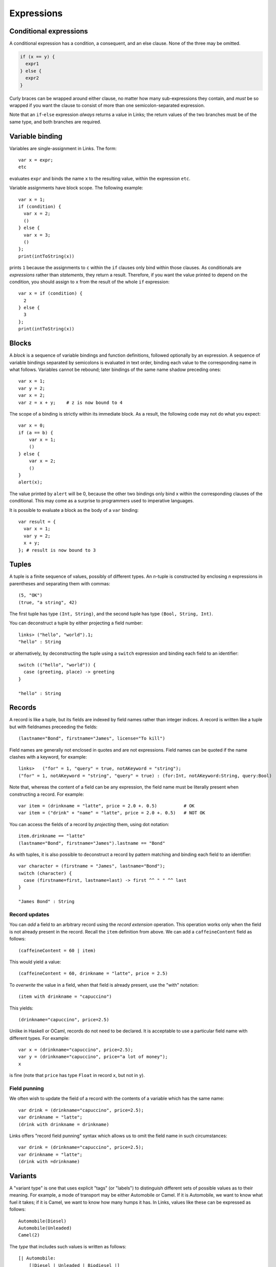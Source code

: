 Expressions
===========

Conditional expressions
-----------------------

A conditional expression has a condition, a consequent, and an else
clause. None of the three may be omitted.

.. code-block::

  if (x == y) {
    expr1
  } else {
    expr2
  }

Curly braces can be wrapped around either clause, no matter how many
sub-expressions they contain, and *must* be so wrapped if you want
the clause to consist of more than one semicolon-separated expression.

Note that an ``if``-``else`` expression *always* returns a value in
Links; the return values of the two branches must be of the same type,
and both branches are required.


Variable binding
----------------

Variables are single-assignment in Links. The form::

  var x = expr;
  etc

evaluates ``expr`` and binds the name ``x`` to the resulting value,
within the expression ``etc``.

Variable assignments have block scope. The following example::

  var x = 1;
  if (condition) {
    var x = 2;
    ()
  } else {
    var x = 3;
    ()
  };
  print(intToString(x))

prints ``1`` because the assignments to ``c`` within the ``if`` clauses only
bind within those clauses. As conditionals are *expressions* rather than
*statements*, they return a result. Therefore, if you want the value printed to
depend on the condition, you should assign to ``x`` from the result of the whole
``if`` expression::

  var x = if (condition) {
    2
  } else {
    3
  };
  print(intToString(x))


Blocks
------

A *block* is a sequence of variable bindings and function definitions, followed
optionally by an expression.  A sequence of variable bindings separated by
semicolons is evaluated in text order, binding each value to the corresponding
name in what follows. Variables cannot be rebound; later bindings of the same
name shadow preceding ones::

    var x = 1;
    var y = 2;
    var x = 2;
    var z = x + y;    # z is now bound to 4

The scope of a binding is strictly within its immediate block. As a
result, the following code may not do what you expect::

    var x = 0;
    if (a == b) {
        var x = 1;
        ()
    } else {
        var x = 2;
        ()
    }
    alert(x);

The value printed by ``alert`` will be 0, because the other two
bindings only bind x within the corresponding clauses of the
conditional. This may come as a surprise to programmers used to
imperative languages.

It is possible to evaluate a block as the body of a ``var`` binding::

  var result = {
    var x = 1;
    var y = 2;
    x + y;
  }; # result is now bound to 3


Tuples
------

A tuple is a finite sequence of values, possibly of different
types. An *n*-tuple is constructed by enclosing *n* expressions in
parentheses and separating them with commas::

   (5, "OK")
   (true, "a string", 42)

The first tuple has type ``(Int, String)``, and the second tuple has type
``(Bool, String, Int)``.

You can deconstruct a tuple by either projecting a field number::

  links> ("hello", "world").1;
  "hello" : String

or alternatively, by deconstructing the tuple using a ``switch`` expression and
binding each field to an identifier::

  switch (("hello", "world")) {
    case (greeting, place) -> greeting
  }

  "hello" : String

Records
-------

A record is like a tuple, but its fields are indexed by field names rather than
integer indices. A record is written like a tuple but with fieldnames preceeding
the fields::

  (lastname="Bond", firstname="James", license="To kill")

Field names are generally not enclosed in quotes and are not expressions. Field
names can be quoted if the name clashes with a keyword, for example::

  links>   ("for" = 1, "query" = true, notAKeyword = "string");
  ("for" = 1, notAKeyword = "string", "query" = true) : (for:Int, notAKeyword:String, query:Bool)

Note that, whereas the content of a field can be any expression, the field name
must be literally present when constructing a record. For example::

  var item = (drinkname = "latte", price = 2.0 +. 0.5)          # OK
  var item = ("drink" + "name" = "latte", price = 2.0 +. 0.5)   # NOT OK

You can access the fields of a record by *projecting* them, using
dot notation::

  item.drinkname == "latte"
  (lastname="Bond", firstname="James").lastname == "Bond"

As with tuples, it is also possible to deconstruct a record by pattern matching
and binding each field to an identifier::

  var character = (firstname = "James", lastname="Bond");
  switch (character) {
    case (firstname=first, lastname=last) -> first ^^ " " ^^ last
  }

  "James Bond" : String

Record updates
~~~~~~~~~~~~~~

You can *add* a field to an arbitrary record using the *record
extension* operation. This operation works only when the field is not
already present in the record. Recall the ``item`` definition from above. We can
add a ``caffeineContent`` field as follows::

  (caffeineContent = 60 | item)

This would yield a value::

  (caffeineContent = 60, drinkname = "latte", price = 2.5)

To *overwrite* the value in a field, when that field is already
present, use the "with" notation::

  (item with drinkname = "capuccino")

This yields::

  (drinkname="capuccino", price=2.5)

Unlike in Haskell or OCaml, records do not need to be declared. It is acceptable
to use a particular field name with different types. For example::

  var x = (drinkname="capuccino", price=2.5);
  var y = (drinkname="capuccino", price="a lot of money");
  x

is fine (note that ``price`` has type ``Float`` in record ``x``, but not in
``y``).

Field punning
~~~~~~~~~~~~~

We often wish to update the field of a record with the contents of a variable
which has the same name::

  var drink = (drinkname="capuccino", price=2.5);
  var drinkname = "latte";
  (drink with drinkname = drinkname)

Links offers "record field punning" syntax which allows us to omit the field
name in such circumstances::

  var drink = (drinkname="capuccino", price=2.5);
  var drinkname = "latte";
  (drink with =drinkname)

Variants
--------

A "variant type" is one that uses explicit "tags" (or "labels") to
distinguish different sets of possible values as to their meaning. For
example, a mode of transport may be either Automobile or Camel. If it
is Automobile, we want to know what fuel it takes; if it is Camel, we
want to know how many humps it has. In Links, values like these can be
expressed as follows::

  Automobile(Diesel)
  Automobile(Unleaded)
  Camel(2)

The *type* that includes such values is written as follows::

  [| Automobile:
      [|Diesel | Unleaded | Biodiesel |]
   | Camel: Int |]

The box brackets ``[| |]`` delimit a variant type, and variant labels
are separated by a pipe ``|``. After each variant label, separated by a
colon ``:``, is the type of its contents--a Camel has a number of humps
so its content type is ``Int``, whereas the ``Automobile`` content type is
another variant type, ``[|Diesel | Unleaded|]``. The contents may be empty (as in
``Diesel``, ``Unleaded``, and ``Biodiesel``, in which case the ``:`` and content
type may be omitted.

In Links, a *variant tag always begins with a capital letter*. Any
string beginning with a capital letter, used in a value context,
denotes a variant label.

Case analysis
~~~~~~~~~~~~~

To inspect a variant value, use *pattern matching*. Pattern matching is
accomplished using the ``switch`` expression, which has a target expression
and a case for each variant label. The following expression determines
the effective number of humps of a transport (automobiles have no humps)::

  switch (target) {
    case Automobile(fuelType) -> 0
    case Camel(humpCount) -> humpCount
  }

The expression ``expr`` is evaluated to produce a value of variant
type; then the label is examined and one of the cases is chosen. The
lowercase word following the variant label in a case is bound to the
content of the target value (provided that case actually matches the
target). This allows us to use the variable ``humpCount`` within the
body of the ``Camel`` case. The body of a case (everything between the
``->`` and the next case (if any) or the end of the switch) produces
the result of the whole switch expression, and all case bodies of a
switch must have the same type.

Type-checking will ensure that all possible cases are matched by
the ``switch`` expression. To handle arbitrary variant values, you can
add an open case to the end of the switch::

  switch (target) {
    case Automobile(fuelType) -> 0
    case Camel(humpCount) -> humpCount
    case other -> 0
  }

Since ``other`` begins with a lowercase letter, it is a variable, which
matches any value. Unlike the variables in the previous cases, which
are wrapped inside variant labels, ``other`` is used here as the
complete pattern to match for its case, so it will match
anything. Patterns are tried in the order they are given, so the
``other`` case will not by selected unless the previous cases do not
match.

Functions
---------

Functions take arguments and produce a result.  Functions can be named or
anonymous. We can write a named function which sums three integers as follows::

  fun add3(x, y, z) {
    x + y + z
  }

Anonymous functions just omit the name: ``fun (x) { x + 1 }`` is an
expression that evaluates to an anonymous function value.

Function values, whether named or anonymous, are lexical closures; any
variables free in the body must refer to bindings from a surrounding
lexical scope. The smallest surrounding scope is chosen.

A function can be called by using its name, followed by a list of
arguments in parentheses::

    add3(1, 2, 7)

This works whether ``add3`` is a function defined with a name, as
``fun(x, y, z) { x + y + z}``, or a variable bound to a functional value, as::

    var add3 = fun(x, y, z) { x + y + z }
    add3(1, 2, 7)

``add3(1, 2, 7)`` returns 10.

Any expression that evaluates to a function value can be called::

    (if (true) fun (x) { x + 1 }
     else fun (x) { x + 2 })(3)

Recursion
~~~~~~~~~

Functions are treated as non-recursive by default. If a function refers to
itself, then it can call itself recursively. As an example, we can write the
naiive Fibonacci function as follows::

  fun fib(n) {
    if (n < 1) {
      0
    } else if (n == 1) {
      1
    } else {
      fib(n - 2) + fib(n - 1)
    }
  }

Note that we can recursively call ``fib`` in the ``else`` branch.

Mutually-recursive functions
~~~~~~~~~~~~~~~~~~~~~~~~~~~~

To define *mutually* recursive functions, both functoins should be wrapped in
a ``mutual`` block. As an example, consider the following pair of functions
which determines whether a given Peano-encoded number is even::

  typename Nat = [| Z | Succ:Nat |];

  mutual {
    sig isOdd : (Nat) ~> Bool
    fun isOdd(n) {
      switch(n) {
        case Z -> false
        case Succ(n) -> isEven(n)
      }
    }

    sig isEven : (Nat) ~> Bool
    fun isEven(n) {
      switch(n) {
        case Z -> true
        case Succ(n) -> isOdd(n)
      }
    }
  }

  isEven(Succ(Succ(Succ(Z))))

Operators
---------

Links supports the standard arithmetic operators::

   +     : (Int, Int) -> Int
   -     : (Int, Int) -> Int
   *     : (Int, Int) -> Int
   /     : (Int, Int) -> Int
   ^     : (Int, Int) -> Int
   mod   : (Int, Int) -> Int
   *.    : (Float, Float) -> Float
   +.    : (Float, Float) -> Float
   -.    : (Float, Float) -> Float
   /.    : (Float, Float) -> Float
   ^.    : (Float, Float) -> Float

As Links does not yet have any support for overloading, the floating
point versions are distinguished using the "." suffix. The arithmetic
operators can be used infix as is or prefix when enclosed in
parentheses.

As an example::

  1+2*3

returns ``7``, and::

  (*.)(6.0, 7.)

returns ``42.0``.


The ``(^^)`` operator is used for string concatenation::

  "hello" ^^ "world"

results in::

  "helloworld"

Lists
-----

A list is a finite sequence of values, constructed using ``[]``
(pronounced "nil") and ``::`` (pronounced "cons")::

   1 :: 4 :: 9 :: 16 :: []

A list can be created directly by wrapping a series of comma-separated
expressions between brackets::

    [1, 4, 9, 16]

    ["apple", "nectarine", "pear"]

    []

    x = true;
    [true, false, x, true]

Note that *all elements of a list must be of the same type*.

Lists support the "concatenate" operation, denoted by two plus
characters::

    [1, 2] ++ [3, 4, 5] == [1, 2, 3, 4, 5]

Lists are also comparable using the ``==`` operator.

The "cons" operator ``::`` appends an element to the start of a
list::

  links> 1 :: [2,3,4,5];
  [1, 2, 3, 4, 5] : [Int]

The head ``hd`` and tail ``tl`` functions each take a single list as
an argument. The ``hd`` function returns the first element of the list, and the
``tl`` function returns the list consisting of all elements from the original list except the first element::

  links> hd([1,2,3]);
  1 : Int

  links> tl([1,2,3]);
  [2, 3] : [Int]

Both functions are partial in that they can fail at runtime if given an empty
list.

The ``take`` and ``drop`` functions return the first ``n`` elements of
a list, and all *but* the first ``n`` elements of a list, respectively.

.. code-block::

  links> take(2,[1,2,3]);
  [1, 2] : [Int]
  links> drop(2,[1,2,3]);
  [3] : [Int]

Pattern matching on lists
~~~~~~~~~~~~~~~~~~~~~~~~~

Cons and nil can also be used in patterns, to deconstruct lists. We can
deconstruct a list using a ``switch`` expression::

  switch (s) {
    case []    -> Empty
    case x::xs -> NonEmpty
  }

Integer Ranges
~~~~~~~~~~~~~~

The syntax ``[a .. b]`` constructs a list of all the integers between
``a`` and ``b``, inclusive. The result is empty if ``a`` is greater than
``b``.

As an example::

  links> [1..10];
  [1, 2, 3, 4, 5, 6, 7, 8, 9, 10] : [Int]

Comprehensions
--------------

The main loop construct in Links is the list comprehension::

    for (x <- source)
       body

Both the source and the body should be expressions that evaluate to
lists.

The value of a comprehension is the concatenation of all the lists
produced by evaluating the body, once for each element of *source*, and:
binding that element to the variable ``x``. For example::

    var source_list = [1, 2, 3];
    for (x <- source_list)
        [ x*x ]

constructs a list of the squares of the values in C<source_list>. Note
that more than one value can be included in the body list::

    var source_list = [2, 3, 7, 8, 9, 55];
    for (n <- source_list)
        if (odd(n))
           [n, n+1]
        else
           [n]

This example returns ``[2, 3, 4, 7, 8, 8, 9, 10, 55, 56]``.

Other forms of looping can be implemented using tail recursion.

Filtering
~~~~~~~~~

A comprehension can be filtered using the ``where`` clause::

    var source = [2, 3, 4, 5, 6, 7];
    for (x <- source)
    where (odd(x))
      [x+1]

returns ``[4, 6, 8]``.

A ``where`` clause is equivalent to a condition nested within a
comprehension::

    for (x <- src)
    where (pred)
      expr

is equivalent to::

    for (x <- src)
      if (pred)
        expr
      else []

``where`` is a clause on ``for`` comprehensions: it cannot be used
outside of a ``for``.

Sorting
~~~~~~~

The ``orderby`` clause on ``for`` comprehensions is used to sort the
source before evaluating the body.

For example, suppose "models" is a list declared previously with type
``(release_year:Int,model_number:Int,model_name:String)``, describing
models of an automobile make. Then the following will return a list of
pairs describing the models, ordered by their year of release::

    for (m <- models)
    orderby (m.release_year)
      [(m.model_number, m.model_name)]


Multiple generators
~~~~~~~~~~~~~~~~~~~

A comprehension can draw elements from more than one list.
We say that a clause ``i <- xs`` for some list ``xs`` is a *generator*.
For each element produced by the first generator, Links iterates over all the
items produced by the remaining generators.

For example::

   links>
     for (fruit <- ["apple", "orange", "banana"], i <- [1..4])
       [(i, fruit)];
   [(1, "apple"),  (2, "apple"),  (3, "apple"),  (4, "apple"),
    (1, "banana"), (2, "banana"), (3, "banana"), (4, "banana"),
    (1, "orange"), (2, "orange"), (3, "orange"), (4, "orange")] : [(Int, String)]

You can also impose an order on all the elements produced by the
series of generators in a comprehension header, as in::

   links>
     for (fruit <- ["apple", "orange", "banana"], i <- [1..4])
     orderby (fruit)
       [(i, fruit)];
   [(1, "apple"),  (2, "apple"),  (3, "apple"),  (4, "apple"),
    (1, "banana"), (2, "banana"), (3, "banana"), (4, "banana"),
    (1, "orange"), (2, "orange"), (3, "orange"), (4, "orange")] : [(Int, String)]

Links will produce a list of tuple elements as dictated by the
generators, then sort them, and finally evaluate the body expression
for each element produced. Note that it is the source elements, *not*
the body elements, which are sorted.

The effect of multi-generator comprehensions is much like that of
nested comprehensions: the comprehension::

     for (fruit <- ["apple", "orange", "banana"], i <- [1..4])
       [(i, fruit)];

behaves just like this one::

     for (fruit <- ["apple", "orange", "banana"])
       for (i <- [1..4])
         [(i, fruit)];

But multi-generator comprehensions are different from the nested
counterparts when it comes to clauses such as C<orderby>. This is
because the C<orderby> clause sorts the list of tuples produced by all
the generators in the *most recent* comprehension header. When using
nested single-generator comprehesions, you are sorting one series of
elements which is then collected by another comprehension, for a
result than may not obey the desired ordering. For example::

   links> for (fruit <- ["apple", "orange", "banana"])
            for (i <- [1..4])
            orderby (i)
              [(i, fruit)];
   [(1, "apple"),  (2, "apple"),  (3, "apple"),  (4, "apple"),
    (1, "banana"), (2, "banana"), (3, "banana"), (4, "banana"),
    (1, "orange"), (2, "orange"), (3, "orange"), (4, "orange")] : [(Int, String)]
